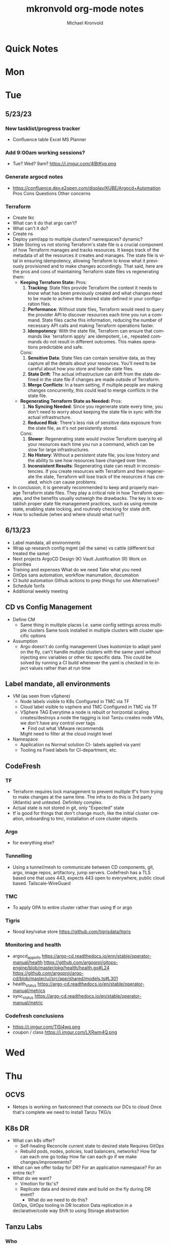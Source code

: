 # Hey Emacs, this is a -*- org -*- file ...
#+TITLE: mkronvold org-mode notes
#+AUTHOR:    Michael Kronvold
#+EMAIL:     michael.kronvold@e2open.com
#+DESCRIPTION: Org mode Notes
#+KEYWORDS:  syntax, org, document
#+LANGUAGE:  en
# Adapted from https://dev.to/erickgnavar/auto-build-and-publish-emacs-org-configuration-as-a-website-2cl9

#+STARTUP: overview
#+OPTIONS: H:5 num:nil toc:2 p:t
#+PROPERTY:  header-args :eval never-export

#+TOC: headlines 3 TITLE:Index ALT_TITLE:Index

* Quick Notes
* Mon
* Tue
** 5/23/23
*** New tasklist/progress tracker
  - Confluence table
    Excel
    MS Planner
*** Add 9:00am working sessions?
  - Tue? Wed?
    9am?
    https://i.imgur.com/4lBtKyq.png
*** Generate argocd notes
  - https://confluence.dev.e2open.com/display/KUBE/Argocd+Automation
    Pros
    Cons
    Questions
    Other concerns
*** Terraform
    - Create tkc
    - What can it do that argo can't?
    - What can't it do?
    - Create ns
    - Deploy yaml/app to multiple clusters?  namespaces?  dynamic?
    - State
      Storing vs not storing
      Terraform's state file is a crucial component of how Terraform manages and tracks resources. It keeps track of the metadata of all the resources it creates and manages. The state file is vital in ensuring idempotency, allowing Terraform to know what it previously provisioned and to make changes accordingly.
      That said, here are the pros and cons of maintaining Terraform state files vs regenerating them:
      -  **Keeping Terraform State:**
          Pros:
            1. **Tracking**: State files provide Terraform the context it needs to know what has been previously created and what changes need to be made to achieve the desired state defined in your configuration files.
            2. **Performance**: Without state files, Terraform would need to query the provider API to discover resources each time you run a command. State files cache this information, reducing the number of necessary API calls and making Terraform operations faster.
            3. **Idempotency**: With the state file, Terraform can ensure that commands like `terraform apply` are idempotent, i.e., repeated commands do not result in different outcomes. This makes operations predictable and safe.
          Cons:
            1. **Sensitive Data**: State files can contain sensitive data, as they capture all the details about your resources. You'll need to be careful about how you store and handle state files.
            2. **State Drift**: The actual infrastructure can drift from the state defined in the state file if changes are made outside of Terraform.
            3. **Merge Conflicts**: In a team setting, if multiple people are making changes concurrently, this could lead to merge conflicts in the state file.
      -  **Regenerating Terraform State as Needed:**
          Pros:
            1. **No Syncing Needed**: Since you regenerate state every time, you don't need to worry about keeping the state file in sync with the actual infrastructure.
            2. **Reduced Risk**: There's less risk of sensitive data exposure from the state file, as it's not persistently stored.
          Cons:
            1. **Slower**: Regenerating state would involve Terraform querying all your resources each time you run a command, which can be slow for large infrastructures.
            2. **No History**: Without a persistent state file, you lose history and the ability to see how resources have changed over time.
            3. **Inconsistent Results**: Regenerating state can result in inconsistencies. If you create resources with Terraform and then regenerate the state, Terraform will lose track of the resources it has created, which can cause problems.
    - In conclusion, it is generally recommended to keep and properly manage Terraform state files. They play a critical role in how Terraform operates, and the benefits usually outweigh the drawbacks. The key is to establish proper state file management practices, such as using remote state, enabling state locking, and routinely checking for state drift.
    - How to schedule (when and where should what run?)

** 6/13/23
 + Label mandata, all environments
 + Wrap up research
   config mgmt (all the same) vs cattle (different but treated the same)
 + Next projects
   ArgoCD Design (K)
   Vault Justification (R)
   Work on priorities
 + Training and expenses
   What do we need
   Take what you need
 + GitOps sans automation, workflow manumation, documation
 + CI build automation
   Github actions to prep things for use
   Alternatives?
 + Schedule 1on1s
 + Additional weekly meeting

** CD vs Config Management
  + Define CM
    - Same thing in multiple places
      I.e. same config settings across multiple clusters
      Same tools installed in multiple clusters with cluster specific options
  + Assumption
    - Argo doesn't do config management
      Uses kustomize to adapt yaml on the fly, can't handle mutiple clusters with the same yaml without injecting env variables or other tkc specific data.
      This could be solved by running a CI build whenever the yaml is checked in to inject values rather than at run time

** Label mandate, all environments
  + VM (as seen from vSphere)
    - Node labels
      visible to K8s
      Configured in TMC via TF
    - Cloud label
      visible to vsphere and TMC
      Configured in TMC via TF
    - VSphere TAG
      Everytime a node is rebuilt or horizontal scaling creates/destroys a node the tagging is lost
      Tanzu creates node VMs, we don't have any control over tags
      - Find out what VMware recommends
      Might need to filter at the cloud insight level

  + Namespace
    - Application ns
      Normal solution CI- labels applied via yaml
    - Tooling ns
      Fixed labels for CI-department, etc.
** CodeFresh
*** TF
  + Terraform requires lock management to prevent multiple tf's from trying to make changes at the same time.  The infra to do this is 3rd party (Atlantis) and untested.   Definitely complex.
  + Actual state is not stored in git, only "Expected" state
  + tf is good for things that don't change much, like the initial cluster creation, onboarding to tmc, installation of core cluster objects.
*** Argo
  + for everything else?
*** Tunnelling
  + Using a tunnel/mesh to communicate between CD components, git, argo, image repos, artifactory, jump servers.
    Codefresh has a TLS based one that uses 443, expects 443 open to everywhere, public cloud based.
    Tailscale-WireGuard
*** TMC
  + To apply OPA to entire cluster rather than using tf or argo
*** Tigris
  + Nosql key/value store
    https://github.com/tigrisdata/tigris
*** Monitoring and health
  + argocd_app_info
    https://argo-cd.readthedocs.io/enn/stable/operator-manual/health
    https://github.com/argoproj/gitops-engine/blob/master/pkg/health/health.go#L24
    https://github.com/argoproj/argo-cd/blob/master/ui/src/app/shared/models.ts#L301
  + health_status
    https://argo-cd.readthedocs.io/en/stable/operator-manual/metrics
  + sync_status
    https://argo-cd.readthedocs.io/en/stable/operator-manual/metric
*** Codefresh conclusions
  + https://i.imgur.com/TISi4wq.png
  + coupon / class
    https://i.imgur.com/LXRwm4Q.png
* Wed
* Thu
** OCVS
  + Netops is working on fastconnect that connects our DCs to cloud
    Once that's complete we need to install Tanzu
    TKG/s
** K8s DR
  + What can k8s offer?
    - Self-healing
      Reconcile current state to desired state
      Requires GitOps
    - Rebuild pods, nodes, policies, load balancers, networks?
      How far can each one go today
      How far can each go if we make changes/improvements?
  + What can we offer today for DR?
    For an application namespace?
    For an entire tkc?
  + What do we want?
    - Vmotion for tkc's?
    - Replicate data and desired state and build on the fly during DR event?
      - What do we need to do this?
    GitOps, GitOps tooling in DR location
    Data replication in a declarative/code way
    Shift to using Storage abstraction
** Tanzu Labs
*** Who
* Fri
** 5/18/23
*** People
  + Equity 100 vs 130%
    currently receiving on call allowance for weekends
    Ask HR if there is a shift bonus for 2nd shift on call
    This isn't considered part of their base pay for bonus/equity incentives?
    This won't continue post DCO to DCE transition
    Correction for that.
    Correction for change of role
    Correction for Kantha
  + Change of working hours to 2nd shift MYT 3pm -11pm
  + ayyappan interested in more k8s work, possibly applying for engineering team.
  + Most kOps tasks are done by Jeyson in NA including major upgrade projects.
  + Most kOps tasks done by Ayyappan and Ming in APAC
  + Ming should take a larger role in kOps
*** Places
  + e2prod fr8, rubrik for backups of trident
    fra-stg/prod snapmirror DR to paris (ontap appliance)
    Where can they test this?
  + How did the VMware offsite go?
  + Need a vSphere Team/Architect/Lead/Owner
*** Things
  + Ops will be migrating dev k8s backups from affcluster 1 (no nbu license) to 2 (yes nbu license)
  + Vrni licensing to troubleshoot nsx issue
  + licensing portal access for k & r
  + Ming reinitialized a tanzu node which had clock skew.
    Need a monitor for this
** CDM
  + CDM
    https://jira.dev.e2open.com/jira/browse/OPS-99200
** 6/8/23
  + E2net update
  + Cleanup of unused tkc's
    3 more scheduled to remove, waiting on confirmation
  + Cloudy/Jira
    Devops might have time in 2-3 weeks
    Scheduling call to get all requirements defined ahead of time
  + OCVS load balancer / AVI
    This will probably require several detailed sessions up to a full workshop with vmware
    self-healing software-defined elastic application delivery fabric, that just so happens to provide load balancing features. WAF, appalytics, deals with ip pooling issues
  + Netapp Cloud Insights
    Have Joel work with Adam on setup and implementation
    Tim, HY, Joel, You and I should make a list of what we want out of it.  Brainstorm, fancy notetaking.
  + NSX-T updates
    deployed in dev
    No issues observed so far.  It can take a while to show symptoms.
    scheduled for staging this weekend
    More better.
  + DR
    What can k8s offer for DR?
    What should we?
  + Portworx
  + Vault
** 6/23/23
  + E2net update
  + Portworks
  + Vault
  + OCVS
    - TKG/s vs m
      - Should be the same everywhere since it impacts how we do support and LCM 
      - M uses more hardware 
  + DR
    - Should all DR for NA be to DE2 for now?
  + Vault Prod
    - We have requests for dev's to have access to prod vault
    - They cannot get to the vault url because they don't have access to a windows server in PROD 
    - Should they have access to a windows jump server? 
    - Can we even secure a Windows jump server? 
    - Should they even have access to Prod Vault directly like this? 
    - We originally said it was locked down to managers and up
    - We have plans to change the prod vault dramatically
    - Should we tell them to wait?
*** Vault purchase
  + Pros:
    1. Vendor assistance in finding RCAs and with implementations.
    2. Reduced management
    3. Scalable across the entire enterprise 
    4. Centralized UI to manage each environment
    5. GDPR Filtered Secret Replication across international boundaries
    6. Onsite HA Clustering and offsite Disaster Recovery
    7. Namespace segregation
       - prod, stg and dev all in the same Vault
       - Can also be used for application or customer isolation
    8. Enterprise Vault provides analytics tools to track usage patterns
       - how many apps use secrets directly vs injected at deploy time?
       - how many consume them using the most secure methods?
       - how many ... using the least secure?
       - generate compliance audits
  + Cons:   
    1. Initial cost
       - contract based on # of DC's and # of "users = applications"
       - hardware for HA clustering and DR
    2. Ongoing cost
       - True up based on increases to # of DC's and # of "users = applications"
       - don't expect a lot of cluster growth but application usage patterns could increase user count dramatically
       - somewhat unpredictable future cost increases
**** TODO schedule call with shaival about watermill DR during engagement
**** TODO schedule call with shaival and s about vault prod access 
**** TODO schedule call with CDM to discuss external secrets usage
*** Schedule 1:1's with team
**** TODO ask about stippen
**** TODO ask about engagement hours
* ToDo
** Clock Skew
*** Ming reinitialized a tanzu node which had a clock skew.
Need a monitor for this
** ssh jump pod
create an ssh jump server pod
inject secrets(pubkeys) from vault
start sshd
sleep for an hour
pod terminates
create terraform to deploy an ssh pod
** Capacity Analysis
*** R&D and E2open Accoount / E2Customer do not exist in cloudy so they shouldn't be created
*** Separate Staging from Dev
*** Weighted Score for each DC
performace
capacity
obsolescence

risk
trending
comfort

maybe compare to last year?
***
capacity analysis
hot spots
prescribed actions
** Network Performance
VM's consolidated hardware and exposed resource contention in the network and storage areas.
k8s consolidation is another order of magnitude and further stresses network and storage.
e2open's network is 1gig and 10gig and NAS storage shares that. additionally, our SAN is 8 and 16gig fiber.
most vendors are recommending dual 25G per esx host minimum and quad 100G between clusters for kubernetes
*** Collect some articles
*** make a monitoring procedure
** Tanzu Design Doc
Tanzu Design Doc

complete overarching doc
components will go towards this doc
general k8s architecture

talbot meeting to decide what belongs in that doc
* Attention
** Request for cluster admin
Does this app team have their own DevOps team and/or Deployment tool?
If they do, we can give them their own cluster to build and run. We are not responsible for anything inside the cluster other than providing required policies and daemon sets (falco, fluentbit, need list).
What about namespace admin?
** Port Rollover Problem
port roll over problem (1 egress IP) mostly a windows problem, worse for nfs?
** Zabbis DR
*** ask R&D to propose zabbis DR timeline
** E2net Migration
 + B2bc
   - Cisco
     Staging on 5/22 had some issues, rescheduling that update
     r&d looking into the issue
     Production deploy still tentatively scheduled for August
   -  Non-cisco
     Last email was a followup after the meeting we all had with Peter on 5/10.
     I have nothing since… which leads me to believe they used the b2bc list and the sftp doc instead of the b2b docs from the 5/10 email and meeting.
 + Sftp-e2net


 + Sftp-non-e2net
   - Email Crafted
   - List curated
     addressees pending
** FR8/OCVS
+ fr8
- long term dc in europe
- doesn't have DR
+ paris
- SDDC on public OCI cloud
+ poc/testing completed
- ontap replication
- vsphere replication
+ Network transport questions
- overlay transport zones
** JIRA/Cloudy requests for k8s
+ jira requests/cloudy
- new/existing kns/tkc
** Plans for FR4
plan for fr4?

old network, 100mbit
old ibm hardware, out of support, parts
esx 6.5 and 6.7 hosts can't be upgraded, out of support, many security issues.
esx 5.5 hosts can only run stand alone, can't join vcenter, are these even in inventory anywhere?
claim is that customer needs these 24/7 and their contract says we can't do any maintenance???
is this contract even worth continuing?
** Plans for Naperville
** Plans for vxRail
** Plans for DevTools
* Archive
** Rubrik
 + K8s Agent to CentralDM private tunnel port 8011
   Agents are on google container registry (internet)
   Rubrik nodes need inet access
   Requires version 8.0.3 or 8.1.1
   To use with trident csi requires kubernetes external snapshotter
   Netapp external-snapshotter on github
** Dell server roadmap
Intel Xeon Gold 6348 @ 2.60GHz
ddr4 3600

replace with gold 5420+ @ 2.0Ghz
ddr5 4800
** Elastic Search
ES for CI
in dev
need hardware
build, test, break, runbook
** Vault
  + Proposal
    - 4 prod, 4 non-prod, gold support, 50 users
      - Includes cobra training
    7 weeks 1 hour per week, unlimited attendees
      - Paid training/certification
    3 days, 10k for 5 people
      - Cost
    MSRP $451,440 for 3 years paid annually
        Discounted $293,436 by July 28th
        True up happens at end of 3 years
        Does this mean you can grow wildly and then shrink just before renewal?
    - Gold support
      4 support specialists assigned to our account
      1 CSM assigned to our account
      Meet monthly, KB's, Tickets, etc.
    - Procurement
      - AWS Marketplace
    EDP -> draw down from your commit
    Terms based on AWS Terms
      - Signed Order with or without PO
    Net 30/45 based on PO
  + Cluster size stays small until 100 clients PER cluster or 400 clients for 4 clusters before it shifts to medium for the purposes of licensing
  + Client license consumption
    When the service-account is mapped to a path in vault, it is considered active.
    If we never map it to a path, it is not active and not used.
    We can precreate the KV paths, and the s-a but not assign it and we don't have to pay for them now.
  + Prod or Non-Prod Staging
    An interesting discussion came up about whether Staging was prod or non-prod when it came to vault.
    Staging has a spotty history at e2open and has been used for everything from development to prototyping to QA to deployment testing/proofing to data quality assurance (with customer data!!) to modelling to light production use (like pre-sales demos).
    Limiting the focus right now to provisioning and deployment needs (so, Digital AI, Tanzu, K8s, Terraform?) and our intent to buy enterprise vault by limiting the scope to "use tool X to pull secret from vault, inject in payload and deploy"....
    How can we answer the question, what kind of secrets does staging need?
    Time allowing, we can continue with Dave's plans to build a central tool to manage secrets in the vault, which will reduce the license requirements for human clients greatly.  What will this need, how does KPE avoid making this more difficult for Dave's development efforts.
    - Dev
    - Test
    - Uat (customers test changes to applications before accepting them for production use)
    - Staging
    - Pre-prod (includes customer data and customer access)
    - Prod
    - Prime = prod, used by all production applications/deployments
    - Beta = staging, used by all non-prod
    - Alpha = dev, used by platform engineers, people who are changing
  + Vault Tool
    Allows users to declare what they need for their application in a structured way ala pd
    Database passwords, secrets, tokens go here…
    May use vault for entire pd-style config store
    Will use one service account per environment?
    Known structured method to create, known structured method to consume
    - This is somewhat contradictory to the cloud like approach shaival prescribed
      My application consumes vault as a service
      Request a "space"
      Use it however my app wants to use it
    - Need to review our vault provisioning/onboarding and stop creating empty stores
      Each has a unique service-account/user
      Will continue Thursday
  + Does the creation of a user trigger licensing or does USE by a user trigger it?
    YES (hashi)
** CloudHealth
  + install on each cluster
    export CHT_API_TOKEN=7eb7c32fa68fc108ac7ad934a28ceaa2f76e892aa2accb35
    export CHT_CLUSTER_NAME=${clustername}
    export CHT_NAMESPACE=${namespace}
    helm repo add cloudhealth https://cloudheatth.github.io/helm/
    helm install cloudhealth-collector -n $CHT_NAMESPACE --set apiToken=$CHT_API_TOKEN,clusterName=$CHT_CLUSTER_NAME cloudhealth/cloudhealth-collector
  + to upgrade
    helm upgrade cloudhealth-collector cloudhealth/cloudhealth-collector
  + to uninstall
    helm uninstall cloudhealth-collector
    helm repo remove cloudhealth
  + should label these
    --set customLabels={}
  + more info
    https://github.com/CloudHealth/helm
    https://i.imgur.com/7O37MY6.png
** Incident Manager
Unified Incident Management Process
e2pr in april
need more incident managers
does not need specific knowledge of application
will get training for responsibilities
does not need to be technical but might benefit
coordination
communication
guide technical team
provide pressure and guide rails
only during office hours
currently 5 in US
9 in APAC
7 in EMEA
** Naming Conventions
 + Discuss naming conventions
   - DCOps
     DC
     vCenter <- vmware cluster
     vSphere namespace -> egress IP
     TKG
     - WCP
     - Worker nodes -> esx hosts
   -  DCEng
     TKC <-- consumes resources
     NS
     Deployments
     Special
     - SA = Service accounts
     - RB = role bindings
     - Secrets
 + ArgoCD Demo
    How to arrange "tiles"
        1 tile per DC-Environment for all clusters (wcp level)
            Example:
            CH3-PROD
                Ch3-prod-Cluster1.yaml
                Ch3-prod-Cluster2.yaml
                Ch3-prod-Cluster3.yaml
            SJC-PROD
                Prod-sjc-Cluster4.yaml
                Prod-sjc-Cluster5.yaml
            FR8-PROD
                Cluster6.yaml
                Cluster7.yaml
                Cluster8.yaml
            FR8-STG
                Cluster9.yaml
                Cluster10.yaml
            SV1-DEV
                dev-ci.yaml <--- tkc
                pepsi-lds.yaml
                e2dev-tanzu-rdm.yaml
        1 tile per cluster for everything inside
            Example:
            Ch3-prod-Cluster1
                Cluster1-sys.yaml
                Cluster1-sys-Rb.yaml
                Cluster1-sys-Sa.yaml
                Cluster1-sys-OPA.yaml
                Cluster1-sys-falco.yaml
                Cluster1-sys-fluntbit.yaml
                Cluster1-Ns1.yaml
                Cluster1-Ns1-Rb.yaml
                Cluster1-Ns1-Sa.yaml
                Cluster1-Ns1-Psp.yaml
                Cluster1-Ns1-App3.yaml
                Cluster1-Ns2.yaml
                Cluster1-Ns2-Rb.yaml
                Cluster1-Ns2-Sa.yaml
                Cluster1-Ns2-Psp.yaml
                Cluster1-Ns2-App4.yaml
 + CI windows are by physical region
 + Daytime work hours are by region
 + Cluster types:
   Multi-tenant
   - E2proxy
     …-e2proxy.yaml
   - CL
     …-cl1.yaml
     …-cl2.yaml
   - CDM
     Ch3-prod-cdm1.yaml
     Ch3-prod--cdm2.yaml
     Ch3-prod--cdm3.yaml
   Single-tenant (1 namespace per tenant)
   - DX
     …-dx10.yaml
     …-dx2.yaml
     …-dx.yaml
     …-dx1.yaml
     …-dx2.yaml
     …-dx3.yaml
     …-dx.yaml  <-- prime
   - xDS
   Common
   - Ci         < ci that belongs to ci
   - Cops       < ci that belongs to ops
   - E2proxy    < ci that needs its own dmz
 + Should we use - to separate dc-env-cluster
   Can't use _ in tkc or vns names
 + examples
   e2dev-tanzu-dcops        <-- don't do this.  These are test clusters
   e2dev-tanzu-dcops-2023   <-- don't do this.  These are test clusters
   e2dev-tanzu-project-name <-- don't do this.  These are test clusters
   e2dev-tanzu-vault        <-- this is a test, this belongs in cops
   e2open-test              <-- don't do this.  These are test clusters
   tanzu-workshop           <-- don't do this.  These are test cluster
   Default                  <-- system created cluster


